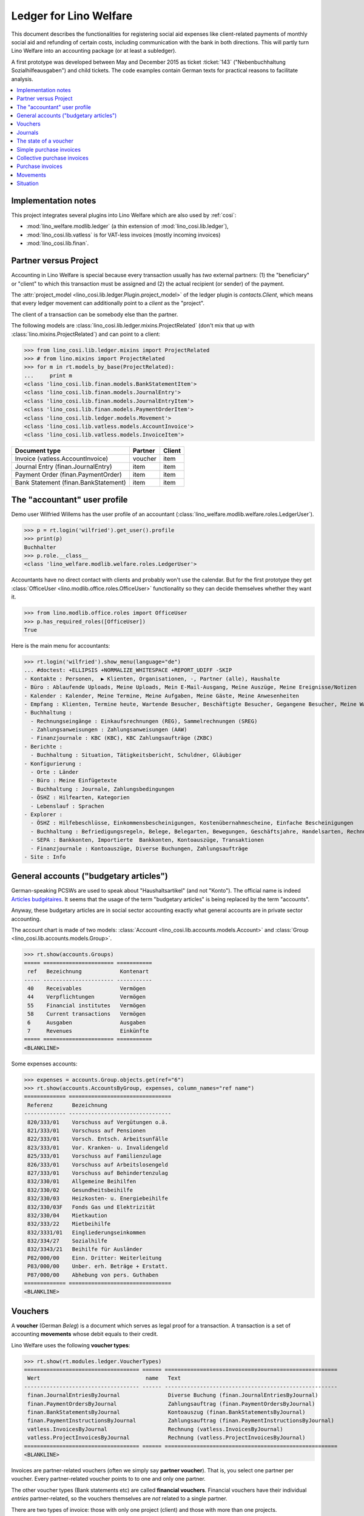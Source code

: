 .. _welfare.specs.ledger:

=======================
Ledger for Lino Welfare
=======================

.. How to test only this document:

    $ python setup.py test -s tests.SpecsTests.test_ledger
    
    doctest init:

    >>> from __future__ import print_function
    >>> import lino ; lino.startup('lino_welfare.projects.eupen.settings.doctests')
    >>> from lino.utils.xmlgen.html import E
    >>> from lino.api.doctest import *
    >>> from lino.api import rt

This document describes the functionalities for registering social aid
expenses like client-related payments of monthly social aid and
refunding of certain costs, including communication with the bank in
both directions.  This will partly turn Lino Welfare into an
accounting package (or at least a subledger).

A first prototype was developed between May and December 2015 as
ticket :ticket:`143` ("Nebenbuchhaltung Sozialhilfeausgaben") and
child tickets. The code examples contain German texts for practical
reasons to facilitate analysis.

.. contents::
   :depth: 1
   :local:

Implementation notes
====================

This project integrates several plugins into Lino Welfare which are
also used by :ref:`cosi`: 

- :mod:`lino_welfare.modlib.ledger` (a thin extension of :mod:`lino_cosi.lib.ledger`), 
- :mod:`lino_cosi.lib.vatless` is for VAT-less invoices (mostly incoming invoices)
- :mod:`lino_cosi.lib.finan`.


Partner versus Project
======================

Accounting in Lino Welfare is special because every transaction
usually has *two* external partners: (1) the "beneficiary" or "client"
to which this transaction must be assigned and (2) the actual
recipient (or sender) of the payment.

The :attr:`project_model <lino_cosi.lib.ledger.Plugin.project_model>`
of the ledger plugin is `contacts.Client`, which means that every
ledger movement can additionally point to a *client* as the "project".

The client of a transaction can be somebody else than the partner.

The following models are
:class:`lino_cosi.lib.ledger.mixins.ProjectRelated` (don't mix that up
with :class:`lino.mixins.ProjectRelated`) and can point to a client:

>>> from lino_cosi.lib.ledger.mixins import ProjectRelated
>>> # from lino.mixins import ProjectRelated
>>> for m in rt.models_by_base(ProjectRelated):
...     print m
<class 'lino_cosi.lib.finan.models.BankStatementItem'>
<class 'lino_cosi.lib.finan.models.JournalEntry'>
<class 'lino_cosi.lib.finan.models.JournalEntryItem'>
<class 'lino_cosi.lib.finan.models.PaymentOrderItem'>
<class 'lino_cosi.lib.ledger.models.Movement'>
<class 'lino_cosi.lib.vatless.models.AccountInvoice'>
<class 'lino_cosi.lib.vatless.models.InvoiceItem'>


===================================== ========== =========
Document type                          Partner    Client
===================================== ========== =========
Invoice (vatless.AccountInvoice)       voucher    item
Journal Entry (finan.JournalEntry)     item       item
Payment Order (finan.PaymentOrder)     item       item
Bank Statement (finan.BankStatement)   item       item
===================================== ========== =========


.. _wilfried:

The "accountant" user profile
=============================

Demo user Wilfried Willems has the user profile of an accountant
(:class:`lino_welfare.modlib.welfare.roles.LedgerUser`).

>>> p = rt.login('wilfried').get_user().profile
>>> print(p)
Buchhalter
>>> p.role.__class__
<class 'lino_welfare.modlib.welfare.roles.LedgerUser'>

Accountants have no direct contact with clients and probably won't use
the calendar.  But for the first prototype they get :class:`OfficeUser
<lino.modlib.office.roles.OfficeUser>` functionality so they can
decide themselves whether they want it.

>>> from lino.modlib.office.roles import OfficeUser
>>> p.has_required_roles([OfficeUser])
True

Here is the main menu for accountants:

>>> rt.login('wilfried').show_menu(language="de")
... #doctest: +ELLIPSIS +NORMALIZE_WHITESPACE +REPORT_UDIFF -SKIP
- Kontakte : Personen,  ▶ Klienten, Organisationen, -, Partner (alle), Haushalte
- Büro : Ablaufende Uploads, Meine Uploads, Mein E-Mail-Ausgang, Meine Auszüge, Meine Ereignisse/Notizen
- Kalender : Kalender, Meine Termine, Meine Aufgaben, Meine Gäste, Meine Anwesenheiten
- Empfang : Klienten, Termine heute, Wartende Besucher, Beschäftigte Besucher, Gegangene Besucher, Meine Warteschlange
- Buchhaltung :
  - Rechnungseingänge : Einkaufsrechnungen (REG), Sammelrechnungen (SREG)
  - Zahlungsanweisungen : Zahlungsanweisungen (AAW)
  - Finanzjournale : KBC (KBC), KBC Zahlungsaufträge (ZKBC)
- Berichte :
  - Buchhaltung : Situation, Tätigkeitsbericht, Schuldner, Gläubiger
- Konfigurierung :
  - Orte : Länder
  - Büro : Meine Einfügetexte
  - Buchhaltung : Journale, Zahlungsbedingungen
  - ÖSHZ : Hilfearten, Kategorien
  - Lebenslauf : Sprachen
- Explorer :
  - ÖSHZ : Hilfebeschlüsse, Einkommensbescheinigungen, Kostenübernahmescheine, Einfache Bescheinigungen
  - Buchhaltung : Befriedigungsregeln, Belege, Belegarten, Bewegungen, Geschäftsjahre, Handelsarten, Rechnungen
  - SEPA : Bankkonten, Importierte  Bankkonten, Kontoauszüge, Transaktionen
  - Finanzjournale : Kontoauszüge, Diverse Buchungen, Zahlungsaufträge
- Site : Info


General accounts ("budgetary articles")
=======================================

German-speaking PCSWs are used to speak about "Haushaltsartikel" (and
not "Konto").  The official name is indeed `Articles budgétaires
<http://www.pouvoirslocaux.irisnet.be/fr/theme/finances/docfin/la-structure-dun-article-budgetaire>`_.
It seems that the usage of the term "budgetary articles" is being
replaced by the term "accounts".

Anyway, these budgetary articles are in social sector accounting
exactly what general accounts are in private sector accounting.

The account chart is made of two models: :class:`Account
<lino_cosi.lib.accounts.models.Account>` and :class:`Group
<lino_cosi.lib.accounts.models.Group>`.


>>> rt.show(accounts.Groups)
===== ====================== ===========
 ref   Bezeichnung            Kontenart
----- ---------------------- -----------
 40    Receivables            Vermögen
 44    Verpflichtungen        Vermögen
 55    Financial institutes   Vermögen
 58    Current transactions   Vermögen
 6     Ausgaben               Ausgaben
 7     Revenues               Einkünfte
===== ====================== ===========
<BLANKLINE>

Some expenses accounts:

>>> expenses = accounts.Group.objects.get(ref="6")
>>> rt.show(accounts.AccountsByGroup, expenses, column_names="ref name")
============= ================================
 Referenz      Bezeichnung
------------- --------------------------------
 820/333/01    Vorschuss auf Vergütungen o.ä.
 821/333/01    Vorschuss auf Pensionen
 822/333/01    Vorsch. Entsch. Arbeitsunfälle
 823/333/01    Vor. Kranken- u. Invalidengeld
 825/333/01    Vorschuss auf Familienzulage
 826/333/01    Vorschuss auf Arbeitslosengeld
 827/333/01    Vorschuss auf Behindertenzulag
 832/330/01    Allgemeine Beihilfen
 832/330/02    Gesundheitsbeihilfe
 832/330/03    Heizkosten- u. Energiebeihilfe
 832/330/03F   Fonds Gas und Elektrizität
 832/330/04    Mietkaution
 832/333/22    Mietbeihilfe
 832/3331/01   Eingliederungseinkommen
 832/334/27    Sozialhilfe
 832/3343/21   Beihilfe für Ausländer
 P82/000/00    Einn. Dritter: Weiterleitung
 P83/000/00    Unber. erh. Beträge + Erstatt.
 P87/000/00    Abhebung von pers. Guthaben
============= ================================
<BLANKLINE>



Vouchers
========

A **voucher** (German *Beleg*) is a document which serves as legal
proof for a transaction. A transaction is a set of accounting
**movements** whose debit equals to their credit.

Lino Welfare uses the following **voucher types**:

>>> rt.show(rt.modules.ledger.VoucherTypes)
==================================== ====== ======================================================
 Wert                                 name   Text
------------------------------------ ------ ------------------------------------------------------
 finan.JournalEntriesByJournal               Diverse Buchung (finan.JournalEntriesByJournal)
 finan.PaymentOrdersByJournal                Zahlungsauftrag (finan.PaymentOrdersByJournal)
 finan.BankStatementsByJournal               Kontoauszug (finan.BankStatementsByJournal)
 finan.PaymentInstructionsByJournal          Zahlungsauftrag (finan.PaymentInstructionsByJournal)
 vatless.InvoicesByJournal                   Rechnung (vatless.InvoicesByJournal)
 vatless.ProjectInvoicesByJournal            Rechnung (vatless.ProjectInvoicesByJournal)
==================================== ====== ======================================================
<BLANKLINE>

Invoices are partner-related vouchers (often we simply say **partner
voucher**). That is, you select one partner per voucher. Every
partner-related voucher points to to one and only one partner. 

The other voucher types (Bank statements etc) are called **financial
vouchers**. Financial vouchers have their individual *entries*
partner-related, so the vouchers themselves are *not* related to a
single partner.

There are two types of invoice: those with only one project (client)
and those with more than one projects.

More about voucher types in
:class:`lino_cosi.lib.ledger.choicelists.VoucherTypes`.

Journals
========

A :class:`Journal <lino_cosi.lib.edger.models.Journal>` is a sequence
of numbered vouchers. All vouchers of a given journal are of same
type, but there may be more than one journal per voucher type.  The
demo database currently has the following journals defined:

>>> rt.show(rt.modules.ledger.Journals, column_names="ref name voucher_type")
========== ====================== ======================================================
 Referenz   Bezeichnung            Belegart
---------- ---------------------- ------------------------------------------------------
 REG        Einkaufsrechnungen     Rechnung (vatless.ProjectInvoicesByJournal)
 SREG       Sammelrechnungen       Rechnung (vatless.InvoicesByJournal)
 AAW        Zahlungsanweisungen    Zahlungsauftrag (finan.PaymentInstructionsByJournal)
 KBC        KBC                    Kontoauszug (finan.BankStatementsByJournal)
 ZKBC       KBC Zahlungsaufträge   Zahlungsauftrag (finan.PaymentOrdersByJournal)
========== ====================== ======================================================
<BLANKLINE>


The state of a voucher
=======================

Vouchers can be "draft", "registered" or "fixed". Draft vouchers can
be modified but are not yet visible as movements in the
ledger. Registered vouchers cannot be modified, but are visible as
movements in the ledger. Fixed is the same as registered, but cannot
be deregistered anymore.

>>> rt.show(rt.modules.ledger.VoucherStates)
====== ============ =============
 Wert   name         Text
------ ------------ -------------
 10     draft        Entwurf
 20     registered   Registriert
 30     fixed        Fixed
====== ============ =============
<BLANKLINE>

.. technical:

    The `VoucherStates` choicelist is used by two fields: one database
    field and one parameter field.

    >>> len(rt.modules.ledger.VoucherStates._fields)
    2
    >>> for f in rt.modules.ledger.VoucherStates._fields:
    ...     model = getattr(f, 'model', None)
    ...     if model:
    ...        print("%s.%s.%s" % (model._meta.app_label, model.__name__, f.name))
    ledger.Voucher.state

    >>> obj = rt.modules.vatless.AccountInvoice.objects.get(id=1)
    >>> ar = rt.login("robin").spawn(rt.modules.vatless.Invoices)
    >>> print(E.tostring(ar.get_data_value(obj, 'workflow_buttons')))
    <span><b>Registriert</b> &#8594; [Entregistrieren]</span>
    

Simple purchase invoices
========================

The demo database has two journals with **purchase invoices**,
referenced as "REG" (for German *Rechnungseingang*) and SREG
(*Sammelrechnungen*).

>>> jnl = rt.modules.ledger.Journal.get_by_ref('REG')

The REG journal contains the following invoices:

>>> # rt.show(rt.modules.vatless.InvoicesByJournal, jnl)
>>> rt.show(jnl.voucher_type.table_class, jnl)
========= ========== ============================ =============================== ============ ============== ================== =================
 number    Datum      Klient                       Partner                         Betrag       Zahlungsziel   Autor              Arbeitsablauf
--------- ---------- ---------------------------- ------------------------------- ------------ -------------- ------------------ -----------------
 19        07.01.14   EVERS Eberhart (127)         Ethias s.a.                     5,33         06.02.14       Wilfried Willems   **Registriert**
 18        12.01.14   COLLARD Charlotte (118)      Electrabel Customer Solutions   120,00       11.02.14       Wilfried Willems   **Registriert**
 17        22.01.14   EVERS Eberhart (127)         Maksu- ja tolliamet             120,00       21.02.14       Wilfried Willems   **Registriert**
 16        27.01.14   COLLARD Charlotte (118)      IIZI kindlustusmaakler AS       29,95        26.02.14       Wilfried Willems   **Registriert**
 15        06.02.14   COLLARD Charlotte (118)      AS Matsalu Veevärk              12,50        08.03.14       Wilfried Willems   **Registriert**
 14        11.02.14   EMONTS Daniel (128)          AS Express Post                 10,00        13.03.14       Wilfried Willems   **Registriert**
 13        21.02.14   COLLARD Charlotte (118)      Niederau Eupen AG               10,00        23.03.14       Wilfried Willems   **Registriert**
 12        26.02.14   EMONTS Daniel (128)          Ethias s.a.                     5,33         28.03.14       Wilfried Willems   **Registriert**
 11        08.03.14   EMONTS Daniel (128)          Ragn-Sells AS                   29,95        07.04.14       Wilfried Willems   **Registriert**
 10        13.03.14   DOBBELSTEIN Dorothée (124)   Maksu- ja tolliamet             25,00        12.04.14       Wilfried Willems   **Registriert**
 9         23.03.14   EMONTS Daniel (128)          Eesti Energia AS                25,00        22.04.14       Wilfried Willems   **Registriert**
 8         28.03.14   DOBBELSTEIN Dorothée (124)   AS Matsalu Veevärk              12,50        27.04.14       Wilfried Willems   **Registriert**
 7         07.04.14   DOBBELSTEIN Dorothée (124)   Leffin Electronics              5,33         07.05.14       Wilfried Willems   **Registriert**
 6         12.04.14   AUSDEMWALD Alfons (116)      Niederau Eupen AG               120,00       12.05.14       Wilfried Willems   **Registriert**
 5         22.04.14   DOBBELSTEIN Dorothée (124)   Electrabel Customer Solutions   120,00       22.05.14       Wilfried Willems   **Registriert**
 4         27.04.14   AUSDEMWALD Alfons (116)      Ragn-Sells AS                   29,95        27.05.14       Wilfried Willems   **Registriert**
 3         07.05.14   AUSDEMWALD Alfons (116)      IIZI kindlustusmaakler AS       12,50        06.06.14       Wilfried Willems   **Registriert**
 2         12.05.14   EVERS Eberhart (127)         Eesti Energia AS                10,00        11.06.14       Wilfried Willems   **Registriert**
 1         22.05.14   AUSDEMWALD Alfons (116)      AS Express Post                 10,00        21.06.14       Wilfried Willems   **Registriert**
 1         28.12.13   EVERS Eberhart (127)         Leffin Electronics              12,50        27.01.14       Wilfried Willems   **Registriert**
 **191**                                                                           **725,84**
========= ========== ============================ =============================== ============ ============== ================== =================
<BLANKLINE>


Collective purchase invoices
============================

>>> jnl = rt.modules.ledger.Journal.get_by_ref('SREG')

The SREG journal contains the following invoices:

>>> rt.show(jnl.voucher_type.table_class, jnl)
======== ========== =============================== ============== ============== ================== =================
 number   Datum      Partner                         Betrag         Zahlungsziel   Autor              Arbeitsablauf
-------- ---------- ------------------------------- -------------- -------------- ------------------ -----------------
 10       02.01.14   Niederau Eupen AG               212,78         01.02.14       Wilfried Willems   **Registriert**
 9        17.01.14   Ragn-Sells AS                   82,78          16.02.14       Wilfried Willems   **Registriert**
 8        01.02.14   Eesti Energia AS                227,78         03.03.14       Wilfried Willems   **Registriert**
 7        16.02.14   Leffin Electronics              192,78         18.03.14       Wilfried Willems   **Registriert**
 6        03.03.14   Electrabel Customer Solutions   322,78         02.04.14       Wilfried Willems   **Registriert**
 5        18.03.14   IIZI kindlustusmaakler AS       177,78         17.04.14       Wilfried Willems   **Registriert**
 4        02.04.14   AS Express Post                 212,78         02.05.14       Wilfried Willems   **Registriert**
 3        17.04.14   Ethias s.a.                     82,78          17.05.14       Wilfried Willems   **Registriert**
 2        02.05.14   Maksu- ja tolliamet             227,78         01.06.14       Wilfried Willems   **Registriert**
 1        17.05.14   AS Matsalu Veevärk              192,78         16.06.14       Wilfried Willems   **Registriert**
 **55**                                              **1 932,80**
======== ========== =============================== ============== ============== ================== =================
<BLANKLINE>


Let's have a closer look at one of them.  
    
>>> obj = jnl.voucher_type.model.objects.get(number=3, journal=jnl)

The partner is #222, and the costs are distributed over three clients:

>>> obj.partner
Partner #227 (u'Ethias s.a.')

>>> rt.login('wilfried').show(rt.modules.vatless.ItemsByProjectInvoice, obj)
... #doctest: +ELLIPSIS +NORMALIZE_WHITESPACE +REPORT_UDIFF -SKIP
=================================== =========== ============== ============
 Haushaltsartikel                    Betrag      Beschreibung   Bearbeiten
----------------------------------- ----------- -------------- ------------
 (832/330/01) Allgemeine Beihilfen   5,33
 (832/330/01) Allgemeine Beihilfen   10,00
 (832/330/01) Allgemeine Beihilfen   12,50
 (832/330/01) Allgemeine Beihilfen   25,00
 (832/330/01) Allgemeine Beihilfen   29,95
 **Total (5 Zeilen)**                **82,78**
=================================== =========== ============== ============
<BLANKLINE>


This invoice is registered, and ledger movements have been created:

>>> obj.state
<VoucherStates.registered:20>
>>> rt.show(rt.modules.ledger.MovementsByVoucher, obj)
========== ============================ ============= =================================== =========== =========== ======= ============
 Seq.-Nr.   Klient                       Partner       Haushaltsartikel                    Debit       Kredit      Match   Befriedigt
---------- ---------------------------- ------------- ----------------------------------- ----------- ----------- ------- ------------
 1                                                     (832/330/01) Allgemeine Beihilfen   12,50                           Nein
 2                                                     (832/330/01) Allgemeine Beihilfen   5,33                            Nein
 3                                                     (832/330/01) Allgemeine Beihilfen   29,95                           Nein
 4                                                     (832/330/01) Allgemeine Beihilfen   25,00                           Nein
 5                                                     (832/330/01) Allgemeine Beihilfen   10,00                           Nein
 6          EMONTS Daniel (128)          Ethias s.a.   (4400) Lieferanten                              5,33        8SREG   Nein
 7          AUSDEMWALD Alfons (116)      Ethias s.a.   (4400) Lieferanten                              10,00       8SREG   Nein
 8          DOBBELSTEIN Dorothée (124)   Ethias s.a.   (4400) Lieferanten                              25,00       8SREG   Nein
 9          COLLARD Charlotte (118)      Ethias s.a.   (4400) Lieferanten                              12,50       8SREG   Nein
 10         EVERS Eberhart (127)         Ethias s.a.   (4400) Lieferanten                              29,95       8SREG   Nein
 **55**                                                                                    **82,78**   **82,78**           **0**
========== ============================ ============= =================================== =========== =========== ======= ============
<BLANKLINE>


Purchase invoices
=================

>>> rt.login('rolf').show(rt.modules.vatless.VouchersByPartner, obj.partner)
Beleg erstellen in Journal **Sammelrechnungen (SREG)**, **Einkaufsrechnungen (REG)**

Our partner has sent several invoices:

>>> rt.show(rt.modules.ledger.MovementsByPartner, obj.partner)
====================== ========== ===================================================== ======= =========== ======= ============
 Datum                  Beleg      Beschreibung                                          Debit   Kredit      Match   Befriedigt
---------------------- ---------- ----------------------------------------------------- ------- ----------- ------- ------------
 17.04.14               *SREG#8*   *(4400) Lieferanten* / *EMONTS Daniel (128)*                  5,33        8SREG   Nein
 17.04.14               *SREG#8*   *(4400) Lieferanten* / *AUSDEMWALD Alfons (116)*              10,00       8SREG   Nein
 17.04.14               *SREG#8*   *(4400) Lieferanten* / *DOBBELSTEIN Dorothée (124)*           25,00       8SREG   Nein
 17.04.14               *SREG#8*   *(4400) Lieferanten* / *COLLARD Charlotte (118)*              12,50       8SREG   Nein
 17.04.14               *SREG#8*   *(4400) Lieferanten* / *EVERS Eberhart (127)*                 29,95       8SREG   Nein
 **Total (5 Zeilen)**                                                                            **82,78**           **0**
====================== ========== ===================================================== ======= =========== ======= ============
<BLANKLINE>


>>> client = rt.modules.pcsw.Client.objects.get(pk=128)
>>> print(client)
EMONTS Daniel (128)

Our client has invoices from different partners:

>>> rt.show(ledger.MovementsByProject, client)
====================== ========== ============================================== ======= ============ ======= ============
 Datum                  Beleg      Beschreibung                                   Debit   Kredit       Match   Befriedigt
---------------------- ---------- ---------------------------------------------- ------- ------------ ------- ------------
 17.05.14               *SREG#2*   *(4400) Lieferanten* / *AS Matsalu Veevärk*            29,95        2SREG   Nein
 02.05.14               *SREG#5*   *(4400) Lieferanten* / *Maksu- ja tolliamet*           120,00       5SREG   Nein
 17.04.14               *SREG#8*   *(4400) Lieferanten* / *Ethias s.a.*                   5,33         8SREG   Nein
 **Total (3 Zeilen)**                                                                     **155,28**           **0**
====================== ========== ============================================== ======= ============ ======= ============
<BLANKLINE>


Movements
=========

Users can consult to movements of a given general account.

>>> obj = accounts.Account.get_by_ref('820/333/01')
>>> print(unicode(obj))
(820/333/01) Vorschuss auf Vergütungen o.ä.

>>> rt.show(rt.modules.ledger.MovementsByAccount, obj)
====================== =========== ====================== ============ ======== ======= ============
 Buchungsdatum          Beleg       Beschreibung           Debit        Kredit   Match   Befriedigt
---------------------- ----------- ---------------------- ------------ -------- ------- ------------
 22.05.14               *REG#1*     *AS Express Post*      10,00                         Nein
 16.02.14               *SREG#20*   *Leffin Electronics*   29,95                         Nein
 16.02.14               *SREG#20*   *Leffin Electronics*   5,33                          Nein
 16.02.14               *SREG#20*   *Leffin Electronics*   120,00                        Nein
 16.02.14               *SREG#20*   *Leffin Electronics*   25,00                         Nein
 16.02.14               *SREG#20*   *Leffin Electronics*   12,50                         Nein
 **Total (6 Zeilen)**                                      **202,78**                    **0**
====================== =========== ====================== ============ ======== ======= ============
<BLANKLINE>


Situation
=========

The :class:`lino.modlib.ledger.ui.Situation` report is one of the
well-known accounting documents. Since accounting in Lino Welfare is
not complete (it is just a *Nebenbuchhaltung*), there are no debtors
(Schuldner) and the situation cannot be balanced.

>>> rt.show(ledger.Situation)  #doctest: +NORMALIZE_WHITESPACE
---------
Schuldner
---------
<BLANKLINE>
List of partners who are in debt towards us (usually customers).
<BLANKLINE>
Keine Daten anzuzeigen
---------
Gläubiger
---------
<BLANKLINE>
List of partners who are giving credit to us (usually suppliers).
<BLANKLINE>
========== ============== =============================== ========== =============== ===============================
 Alter      Zahlungsziel   Partner                         ID         Saldo           Aktionen
---------- -------------- ------------------------------- ---------- --------------- -------------------------------
 105        06.02.14       Ethias s.a.                     227        82,78           [Show debts] [Issue reminder]
 100        11.02.14       Electrabel Customer Solutions   226        120,00          [Show debts] [Issue reminder]
 95         16.02.14       Ragn-Sells AS                   225        29,95           [Show debts] [Issue reminder]
 90         21.02.14       Maksu- ja tolliamet             224        227,78          [Show debts] [Issue reminder]
 85         26.02.14       IIZI kindlustusmaakler AS       223        12,50           [Show debts] [Issue reminder]
 80         03.03.14       Eesti Energia AS                222        10,00           [Show debts] [Issue reminder]
 75         08.03.14       AS Matsalu Veevärk              221        192,78          [Show debts] [Issue reminder]
 70         13.03.14       AS Express Post                 220        10,00           [Show debts] [Issue reminder]
 60         23.03.14       Ausdemwald Alfons               116        12 711,31       [Show debts] [Issue reminder]
 60         23.03.14       Collard Charlotte               118        12 607,31       [Show debts] [Issue reminder]
 60         23.03.14       Dobbelstein Dorothée            124        12 590,03       [Show debts] [Issue reminder]
 60         23.03.14       Emonts Daniel                   128        12 711,31       [Show debts] [Issue reminder]
 60         23.03.14       Evers Eberhart                  127        12 694,03       [Show debts] [Issue reminder]
 **1000**                                                  **2401**   **63 999,78**
========== ============== =============================== ========== =============== ===============================
<BLANKLINE>

TODO in above report: 

- Hide "Actions" column in printed version.
- :ticket:`666` (Report title not shown, Report title must contain the date, ...)



